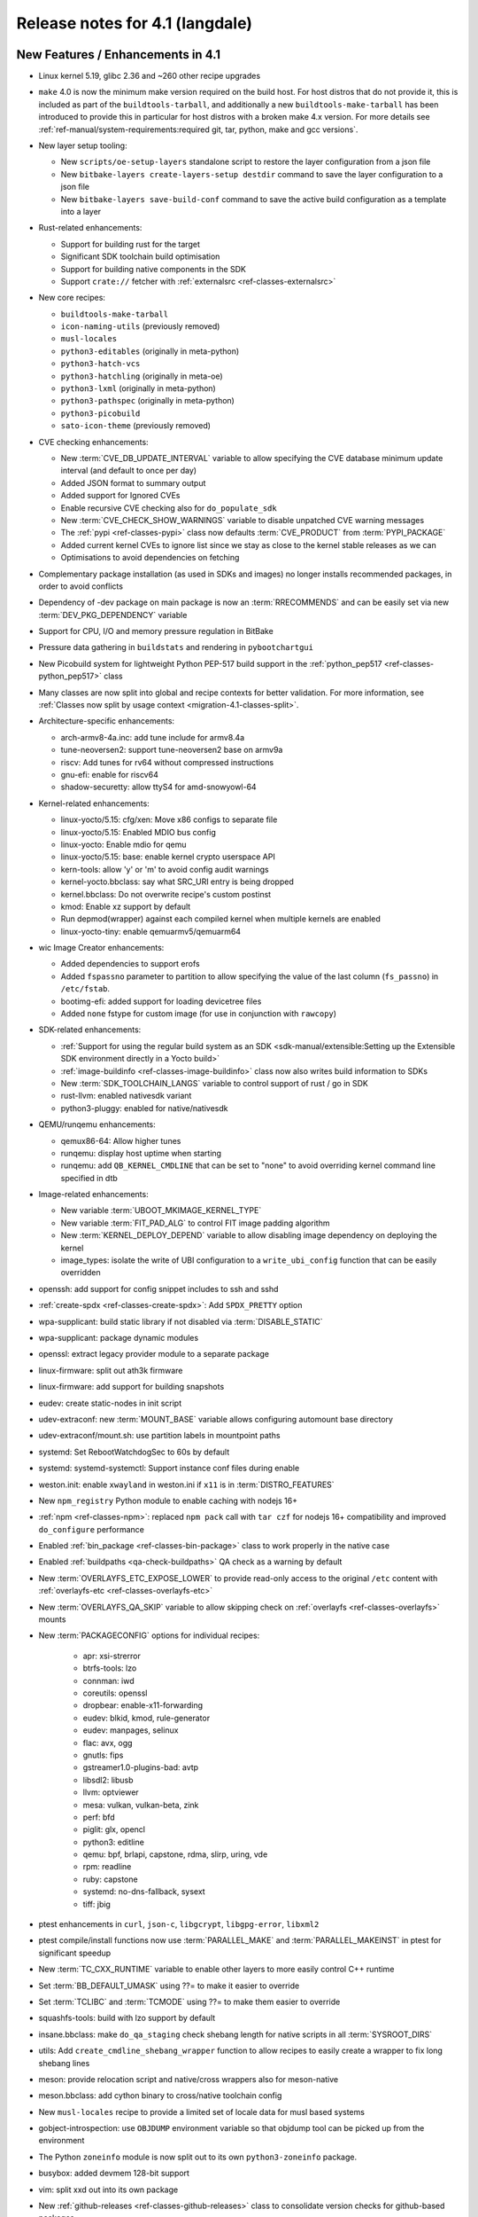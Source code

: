Release notes for 4.1 (langdale)
---------------------------------


New Features / Enhancements in 4.1
~~~~~~~~~~~~~~~~~~~~~~~~~~~~~~~~~~

- Linux kernel 5.19, glibc 2.36 and ~260 other recipe upgrades

- ``make`` 4.0 is now the minimum make version required on the build host.
  For host distros that do not provide it, this is included as part of the
  ``buildtools-tarball``, and additionally a new ``buildtools-make-tarball``
  has been introduced to provide this in particular for host distros with
  a broken make 4.x version. For more details see
  :ref:`ref-manual/system-requirements:required git, tar, python, make and gcc versions`.

- New layer setup tooling:

  - New ``scripts/oe-setup-layers`` standalone script to restore the layer
    configuration from a json file
  - New ``bitbake-layers create-layers-setup destdir`` command to save the
    layer configuration to a json file
  - New ``bitbake-layers save-build-conf`` command to save the active build
    configuration as a template into a layer

- Rust-related enhancements:

  - Support for building rust for the target
  - Significant SDK toolchain build optimisation
  - Support for building native components in the SDK
  - Support ``crate://`` fetcher with :ref:`externalsrc <ref-classes-externalsrc>`

- New core recipes:

  - ``buildtools-make-tarball``
  - ``icon-naming-utils`` (previously removed)
  - ``musl-locales``
  - ``python3-editables`` (originally in meta-python)
  - ``python3-hatch-vcs``
  - ``python3-hatchling`` (originally in meta-oe)
  - ``python3-lxml`` (originally in meta-python)
  - ``python3-pathspec`` (originally in meta-python)
  - ``python3-picobuild``
  - ``sato-icon-theme`` (previously removed)

- CVE checking enhancements:

  - New :term:`CVE_DB_UPDATE_INTERVAL` variable to allow specifying the CVE database minimum update interval (and default to once per day)
  - Added JSON format to summary output
  - Added support for Ignored CVEs
  - Enable recursive CVE checking also for ``do_populate_sdk``
  - New :term:`CVE_CHECK_SHOW_WARNINGS` variable to disable unpatched CVE warning messages
  - The :ref:`pypi <ref-classes-pypi>` class now defaults :term:`CVE_PRODUCT` from :term:`PYPI_PACKAGE`
  - Added current kernel CVEs to ignore list since we stay as close to the kernel stable releases as we can
  - Optimisations to avoid dependencies on fetching

- Complementary package installation (as used in SDKs and images) no longer installs recommended packages, in order to avoid conflicts
- Dependency of -dev package on main package is now an :term:`RRECOMMENDS` and can be easily set via new :term:`DEV_PKG_DEPENDENCY` variable

- Support for CPU, I/O and memory pressure regulation in BitBake
- Pressure data gathering in ``buildstats`` and rendering in ``pybootchartgui``

- New Picobuild system for lightweight Python PEP-517 build support in the :ref:`python_pep517 <ref-classes-python_pep517>` class

- Many classes are now split into global and recipe contexts for better
  validation. For more information, see
  :ref:`Classes now split by usage context <migration-4.1-classes-split>`.

-  Architecture-specific enhancements:

   - arch-armv8-4a.inc: add tune include for armv8.4a
   - tune-neoversen2: support tune-neoversen2 base on armv9a
   - riscv: Add tunes for rv64 without compressed instructions
   - gnu-efi: enable for riscv64
   - shadow-securetty: allow ttyS4 for amd-snowyowl-64

-  Kernel-related enhancements:

   - linux-yocto/5.15: cfg/xen: Move x86 configs to separate file
   - linux-yocto/5.15: Enabled MDIO bus config
   - linux-yocto: Enable mdio for qemu
   - linux-yocto/5.15: base: enable kernel crypto userspace API
   - kern-tools: allow 'y' or 'm' to avoid config audit warnings
   - kernel-yocto.bbclass: say what SRC_URI entry is being dropped
   - kernel.bbclass: Do not overwrite recipe's custom postinst
   - kmod: Enable xz support by default
   - Run depmod(wrapper) against each compiled kernel when multiple kernels are enabled
   - linux-yocto-tiny: enable qemuarmv5/qemuarm64

-  wic Image Creator enhancements:

   - Added dependencies to support erofs
   - Added ``fspassno`` parameter to partition to allow specifying the value of the last column (``fs_passno``) in ``/etc/fstab``.
   - bootimg-efi: added support for loading devicetree files
   - Added ``none`` fstype for custom image (for use in conjunction with ``rawcopy``)

-  SDK-related enhancements:

   - :ref:`Support for using the regular build system as an SDK <sdk-manual/extensible:Setting up the Extensible SDK environment directly in a Yocto build>`
   - :ref:`image-buildinfo <ref-classes-image-buildinfo>` class now also writes build information to SDKs
   - New :term:`SDK_TOOLCHAIN_LANGS` variable to control support of rust / go in SDK
   - rust-llvm: enabled nativesdk variant
   - python3-pluggy: enabled for native/nativesdk

-  QEMU/runqemu enhancements:

   - qemux86-64: Allow higher tunes
   - runqemu: display host uptime when starting
   - runqemu: add ``QB_KERNEL_CMDLINE`` that can be set to "none" to avoid overriding kernel command line specified in dtb

-  Image-related enhancements:

   - New variable :term:`UBOOT_MKIMAGE_KERNEL_TYPE`
   - New variable :term:`FIT_PAD_ALG` to control FIT image padding algorithm
   - New :term:`KERNEL_DEPLOY_DEPEND` variable to allow disabling image dependency on deploying the kernel
   - image_types: isolate the write of UBI configuration to a ``write_ubi_config`` function that can be easily overridden

- openssh: add support for config snippet includes to ssh and sshd
- :ref:`create-spdx <ref-classes-create-spdx>`: Add ``SPDX_PRETTY`` option
- wpa-supplicant: build static library if not disabled via :term:`DISABLE_STATIC`
- wpa-supplicant: package dynamic modules
- openssl: extract legacy provider module to a separate package
- linux-firmware: split out ath3k firmware
- linux-firmware: add support for building snapshots
- eudev: create static-nodes in init script
- udev-extraconf: new :term:`MOUNT_BASE` variable allows configuring automount base directory
- udev-extraconf/mount.sh: use partition labels in mountpoint paths
- systemd: Set RebootWatchdogSec to 60s by default
- systemd: systemd-systemctl: Support instance conf files during enable
- weston.init: enable ``xwayland`` in weston.ini if ``x11`` is in :term:`DISTRO_FEATURES`
- New ``npm_registry`` Python module to enable caching with nodejs 16+
- :ref:`npm <ref-classes-npm>`: replaced ``npm pack`` call with ``tar czf`` for nodejs 16+ compatibility and improved ``do_configure`` performance
- Enabled :ref:`bin_package <ref-classes-bin-package>` class to work properly in the native case
- Enabled :ref:`buildpaths <qa-check-buildpaths>` QA check as a warning by default
- New :term:`OVERLAYFS_ETC_EXPOSE_LOWER` to provide read-only access to the original ``/etc`` content with :ref:`overlayfs-etc <ref-classes-overlayfs-etc>`
- New :term:`OVERLAYFS_QA_SKIP` variable to allow skipping check on :ref:`overlayfs <ref-classes-overlayfs>` mounts
- New :term:`PACKAGECONFIG` options for individual recipes:

   - apr: xsi-strerror
   - btrfs-tools: lzo
   - connman: iwd
   - coreutils: openssl
   - dropbear: enable-x11-forwarding
   - eudev: blkid, kmod, rule-generator
   - eudev: manpages, selinux
   - flac: avx, ogg
   - gnutls: fips
   - gstreamer1.0-plugins-bad: avtp
   - libsdl2: libusb
   - llvm: optviewer
   - mesa: vulkan, vulkan-beta, zink
   - perf: bfd
   - piglit: glx, opencl
   - python3: editline
   - qemu: bpf, brlapi, capstone, rdma, slirp, uring, vde
   - rpm: readline
   - ruby: capstone
   - systemd: no-dns-fallback, sysext
   - tiff: jbig

- ptest enhancements in ``curl``, ``json-c``, ``libgcrypt``, ``libgpg-error``, ``libxml2``
- ptest compile/install functions now use :term:`PARALLEL_MAKE` and :term:`PARALLEL_MAKEINST` in ptest for significant speedup
- New :term:`TC_CXX_RUNTIME` variable to enable other layers to more easily control C++ runtime
- Set :term:`BB_DEFAULT_UMASK` using ??= to make it easier to override
- Set :term:`TCLIBC` and :term:`TCMODE` using ??= to make them easier to override
- squashfs-tools: build with lzo support by default
- insane.bbclass: make ``do_qa_staging`` check shebang length for native scripts in all :term:`SYSROOT_DIRS`
- utils: Add ``create_cmdline_shebang_wrapper`` function to allow recipes to easily create a wrapper to fix long shebang lines
- meson: provide relocation script and native/cross wrappers also for meson-native
- meson.bbclass: add cython binary to cross/native toolchain config
- New ``musl-locales`` recipe to provide a limited set of locale data for musl based systems
- gobject-introspection: use ``OBJDUMP`` environment variable so that objdump tool can be picked up from the environment
- The Python ``zoneinfo`` module is now split out to its own ``python3-zoneinfo`` package.
- busybox: added devmem 128-bit support
- vim: split xxd out into its own package
- New :ref:`github-releases <ref-classes-github-releases>` class to consolidate version checks for github-based packages
- ``devtool reset`` now preserves ``workspace/sources`` source trees in ``workspace/attic/sources/`` instead of leaving them in-place
- scripts/patchreview: Add commit to stored json data
- scripts/patchreview: Make json output human parsable
- ``wpa-supplicant`` recipe now uses the upstream ``defconfig`` modified based upon :term:`PACKAGECONFIG` instead of a stale ``defconfig`` file
- bitbake: build: prefix the tasks with a timestamp in the log.task_order
- bitbake: fetch2/osc: Add support to query latest revision
- bitbake: utils: Pass lock argument in fileslocked
- bitbake: utils: Add enable_loopback_networking()


Known Issues in 4.1
~~~~~~~~~~~~~~~~~~~

- The change to :ref:`migration-4.1-complementary-deps` means that images
  built with the ``ptest-pkgs`` :term:`IMAGE_FEATURES` don’t automatically
  install ``ptest-runner``, as that package is a recommendation of the
  individual ``-ptest`` packages.  This will be resolved in the next point
  release, and can be worked around by explicitly installing ``ptest-runner``
  into the image.  Filed as :yocto_bugs:`bug 14928 </show_bug.cgi?id=14928>`.

- There is a known issue with eSDKs where sstate objects may be missing,
  resulting in packages being unavailable to install in the sysroot. This is due
  to image generation optimisations having unintended consequences in eSDK
  generation. This will be resolved in the next point release.  Filed as
  :yocto_bugs:`bug 14626 </show_bug.cgi?id=14626>`, which also details the fix.

- The change to :ref:`migration-4.1-classes-split` inadvertently moved the
  :ref:`externalsrc <ref-classes-externalsrc>` class to ``meta/classes-recipe``,
  when it is not recipe-specific and can also be used in a global context.  The
  class will be moved back to ``meta/classes`` in the next point release.  Filed
  as :yocto_bugs:`bug 14940 </show_bug.cgi?id=14940>`.


Recipe License changes in 4.1
~~~~~~~~~~~~~~~~~~~~~~~~~~~~~

The following corrections have been made to the LICENSE values set by recipes:

- alsa-state: add GPL-2.0-or-later because of alsa-state-init file
- git: add GPL-2.0-or-later & BSD-3-Clause & MIT & BSL-1.0 & LGPL-2.1-or-later due to embedded code
- libgcrypt: dropped GPLv3 license after upstream changes
- linux-firmware: correct license for ar3k firmware (specific "ar3k" license)



Security Fixes in 4.1
~~~~~~~~~~~~~~~~~~~~~

- bind: :cve:`2022-1183`, :cve:`2022-2795`, :cve:`2022-2881`, :cve:`2022-2906`, :cve:`2022-3080`, :cve:`2022-38178`
- binutils: :cve:`2019-1010204`, :cve:`2022-38126`, :cve:`2022-38127`, :cve:`2022-38128`, :cve:`2022-38533`
- busybox: :cve:`2022-30065`
- connman: :cve:`2022-32292`, :cve:`2022-32293`
- cups: :cve:`2022-26691`
- e2fsprogs: :cve:`2022-1304`
- expat: :cve:`2022-40674`
- freetype: :cve:`2022-27404`
- glibc: :cve:`2022-39046`
- gnupg: :cve:`2022-34903`
- grub2: :cve:`2021-3695`, :cve:`2021-3696`, :cve:`2021-3697`, :cve:`2022-28733`, :cve:`2022-28734`, :cve:`2022-28735`
- inetutils: :cve:`2022-39028`
- libtirpc: :cve:`2021-46828`
- libxml2: :cve:`2016-3709 (ignored)`
- libxslt: :cve:`2022-29824 (not applicable)`
- linux-yocto/5.15: :cve:`2022-28796`
- logrotate: :cve:`2022-1348`
- lua: :cve:`2022-33099`
- nasm: :cve:`2020-18974 (ignored)`
- ncurses: :cve:`2022-29458`
- openssl: :cve:`2022-1292`, :cve:`2022-1343`, :cve:`2022-1434`, :cve:`2022-1473`, :cve:`2022-2068`, :cve:`2022-2274`, :cve:`2022-2097`
- python3: :cve:`2015-20107 (ignored)`
- qemu: :cve:`2021-20255 (ignored)`, :cve:`2019-12067 (ignored)`, :cve:`2021-3507`, :cve:`2022-0216`, :cve:`2022-2962`, :cve:`2022-35414`
- rpm: :cve:`2021-35937`, :cve:`2021-35938`, :cve:`2021-35939`
- rsync: :cve:`2022-29154`
- subversion: :cve:`2021-28544`, :cve:`2022-24070`
- tiff: :cve:`2022-1210 (not applicable)`, :cve:`2022-1622`, :cve:`2022-1623 (invalid)`, :cve:`2022-2056`, :cve:`2022-2057`, :cve:`2022-2058`, :cve:`2022-2953`, :cve:`2022-34526`
- unzip: :cve:`2022-0529`, :cve:`2022-0530`
- vim: :cve:`2022-1381`, :cve:`2022-1420`, :cve:`2022-1621`, :cve:`2022-1629`, :cve:`2022-1674`, :cve:`2022-1733`, :cve:`2022-1735`, :cve:`2022-1769`, :cve:`2022-1771`, :cve:`2022-1785`, :cve:`2022-1796`, :cve:`2022-1927`, :cve:`2022-1942`, :cve:`2022-2257`, :cve:`2022-2264`, :cve:`2022-2284`, :cve:`2022-2285`, :cve:`2022-2286`, :cve:`2022-2287`, :cve:`2022-2816`, :cve:`2022-2817`, :cve:`2022-2819`, :cve:`2022-2845`, :cve:`2022-2849`, :cve:`2022-2862`, :cve:`2022-2874`, :cve:`2022-2889`, :cve:`2022-2980`, :cve:`2022-2946`, :cve:`2022-2982`, :cve:`2022-3099`, :cve:`2022-3134`, :cve:`2022-3234`, :cve:`2022-3278`
- zlib: :cve:`2022-37434`





Recipe Upgrades in 4.1
~~~~~~~~~~~~~~~~~~~~~~

- acpica 20211217 -> 20220331
- adwaita-icon-theme 41.0 -> 42.0
- alsa-lib 1.2.6.1 -> 1.2.7.2
- alsa-plugins 1.2.6 -> 1.2.7.1
- alsa-ucm-conf 1.2.6.3 -> 1.2.7.2
- alsa-utils 1.2.6 -> 1.2.7
- asciidoc 10.1.4 -> 10.2.0
- at-spi2-core 2.42.0 -> 2.44.1
- autoconf-archive 2022.02.11 -> 2022.09.03
- base-passwd 3.5.29 -> 3.5.52
- bind 9.18.5 -> 9.18.7
- binutils 2.38 -> 2.39
- boost 1.78.0 -> 1.80.0
- boost-build-native 4.4.1 -> 1.80.0
- btrfs-tools 5.16.2 -> 5.19.1
- cargo 1.59.0 -> 1.63.0
- ccache 4.6 -> 4.6.3
- cmake 3.22.3 -> 3.24.0
- cmake-native 3.22.3 -> 3.24.0
- coreutils 9.0 -> 9.1
- createrepo-c 0.19.0 -> 0.20.1
- cross-localedef-native 2.35 -> 2.36
- curl 7.82.0 -> 7.85.0
- diffoscope 208 -> 221
- dmidecode 3.3 -> 3.4
- dnf 4.11.1 -> 4.14.0
- dos2unix 7.4.2 -> 7.4.3
- dpkg 1.21.4 -> 1.21.9
- dropbear 2020.81 -> 2022.82
- efibootmgr 17 -> 18
- elfutils 0.186 -> 0.187
- ell 0.50 -> 0.53
- enchant2 2.3.2 -> 2.3.3
- erofs-utils 1.4 -> 1.5
- ethtool 5.16 -> 5.19
- eudev 3.2.10 -> 3.2.11
- ffmpeg 5.0.1 -> 5.1.1
- file 5.41 -> 5.43
- flac 1.3.4 -> 1.4.0
- fontconfig 2.13.1 -> 2.14.0
- freetype 2.11.1 -> 2.12.1
- gcc 11.3.0 -> 12.2.0
- gcompat 1.0.0+1.1+gitX (4d6a5156a6eb…) -> 1.0.0+1.1+gitX (c6921a1aa454…)
- gdb 11.2 -> 12.1
- ghostscript 9.55.0 -> 9.56.1
- git 2.35.4 -> 2.37.3
- glibc 2.35 -> 2.36
- glslang 1.3.204.1 -> 1.3.216.0
- gnu-config 20211108+gitX -> 20220525+gitX
- gnu-efi 3.0.14 -> 3.0.15
- gnutls 3.7.4 -> 3.7.7
- go 1.17.13 -> 1.19
- go-helloworld 0.1 (787a929d5a0d…) -> 0.1 (2e68773dfca0…)
- gpgme 1.17.1 -> 1.18.0
- gptfdisk 1.0.8 -> 1.0.9
- harfbuzz 4.0.1 -> 5.1.0
- hdparm 9.63 -> 9.64
- help2man 1.49.1 -> 1.49.2
- hwlatdetect 2.3 -> 2.4
- icu 70.1 -> 71.1
- inetutils 2.2 -> 2.3
- init-system-helpers 1.62 -> 1.64
- iproute2 5.17.0 -> 5.19.0
- iptables 1.8.7 -> 1.8.8
- iw 5.16 -> 5.19
- json-c 0.15 -> 0.16
- kbd 2.4.0 -> 2.5.1
- kea 2.0.2 -> 2.2.0
- kexec-tools 2.0.23 -> 2.0.25
- kmod 29 -> 30
- kmscube git (9f63f359fab1…) -> git (3bf6ee1a0233…)
- less 600 -> 608
- libaio 0.3.112 -> 0.3.113
- libbsd 0.11.5 -> 0.11.6
- libcap-ng 0.8.2 -> 0.8.3
- libcap-ng-python 0.8.2 -> 0.8.3
- libcgroup 2.0.2 -> 3.0.0
- libcomps 0.1.18 -> 0.1.19
- libdnf 0.66.0 -> 0.69.0
- libdrm 2.4.110 -> 2.4.113
- libevdev 1.12.1 -> 1.13.0
- libfontenc 1.1.4 -> 1.1.6
- libgcc 11.3.0 -> 12.2.0
- libgcc-initial 11.3.0 -> 12.2.0
- libgcrypt 1.9.4 -> 1.10.1
- libgfortran 11.3.0 -> 12.2.0
- libgit2 1.4.3 -> 1.5.0
- libgpg-error 1.44 -> 1.45
- libhandy 1.5.0 -> 1.6.3
- libidn2 2.3.2 -> 2.3.3
- libjitterentropy 3.4.0 -> 3.4.1
- libmnl 1.0.4 -> 1.0.5
- libnl 3.5.0 -> 3.7.0
- libnotify 0.7.9 -> 0.8.1
- libpipeline 1.5.5 -> 1.5.6
- libproxy 0.4.17 -> 0.4.18
- librepo 1.14.3 -> 1.14.5
- librsvg 2.52.7 -> 2.54.5
- libsdl2 2.0.20 -> 2.24.0
- libseccomp 2.5.3 -> 2.5.4
- libsndfile1 1.0.31 -> 1.1.0
- libstd-rs 1.59.0 -> 1.63.0
- libtirpc 1.3.2 -> 1.3.3
- libubootenv 0.3.2 -> 0.3.3
- libva 2.14.0 -> 2.15.0
- libva-utils 2.14.0 -> 2.15.0
- libx11 1.7.3.1 -> 1.8.1
- libxau 1.0.9 -> 1.0.10
- libxcb 1.14 -> 1.15
- libxcursor 1.2.0 -> 1.2.1
- libxcvt 0.1.1 -> 0.1.2
- libxfont2 2.0.5 -> 2.0.6
- libxvmc 1.0.12 -> 1.0.13
- linux-libc-headers 5.16 -> 5.19
- linux-yocto 5.10.143+gitX, 5.15.68+gitX -> 5.15.68+gitX, 5.19.9+gitX
- linux-yocto-dev 5.18++gitX -> 5.19++gitX
- linux-yocto-rt 5.10.143+gitX, 5.15.68+gitX -> 5.15.68+gitX, 5.19.9+gitX
- linux-yocto-tiny 5.10.143+gitX, 5.15.68+gitX -> 5.15.68+gitX, 5.19.9+gitX
- llvm 13.0.1 -> 14.0.6
- lsof 4.94.0 -> 4.95.0
- ltp 20220121 -> 20220527
- lttng-tools 2.13.4 -> 2.13.8
- lttng-ust 2.13.3 -> 2.13.4
- mc 4.8.27 -> 4.8.28
- mesa 22.0.3 -> 22.2.0
- mesa-demos 8.4.0 -> 8.5.0
- mesa-gl 22.0.3 -> 22.2.0
- meson 0.61.3 -> 0.63.2
- mmc-utils 0.1+gitX (b7e4d5a6ae99…) -> 0.1+gitX (d7b343fd2628…)
- mpg123 1.29.3 -> 1.30.2
- msmtp 1.8.20 -> 1.8.22
- mtools 4.0.38 -> 4.0.40
- musl 1.2.3+gitX (7a43f6fea908…) -> 1.2.3+gitX (37e18b7bf307…)
- musl-obstack 1.1 -> 1.2
- ncurses 6.3+20220423 (a0bc708bc695…) -> 6.3+20220423 (20db1fb41ec9…)
- neard 0.16 -> 0.18
- nettle 3.7.3 -> 3.8.1
- nfs-utils 2.6.1 -> 2.6.2
- nghttp2 1.47.0 -> 1.49.0
- ninja 1.10.2 -> 1.11.1
- numactl 2.0.14 -> 2.0.15
- ofono 1.34 -> 2.0
- opensbi 1.0 -> 1.1
- openssh 8.9p1 -> 9.0p1
- opkg 0.5.0 -> 0.6.0
- ovmf edk2-stable202202 -> edk2-stable202205
- pango 1.50.4 -> 1.50.9
- parted 3.4 -> 3.5
- patchelf 0.14.5 -> 0.15.0
- pciutils 3.7.0 -> 3.8.0
- perl 5.34.1 -> 5.36.0
- perlcross 1.3.7 -> 1.4
- piglit 1.0+gitrX (2f80c7cc9c02…) -> 1.0+gitrX (265896c86f90…)
- pkgconf 1.8.0 -> 1.9.3
- psmisc 23.4 -> 23.5
- pulseaudio 15.0 -> 16.1
- puzzles 0.0+gitX (c43a34fbfe43…) -> 0.0+gitX (8399cff6a3b9…)
- python3 3.10.4 -> 3.10.6
- python3-atomicwrites 1.4.0 -> 1.4.1
- python3-attrs 21.4.0 -> 22.1.0
- python3-babel 2.9.1 -> 2.10.3
- python3-bcrypt 3.2.0 -> 3.2.2
- python3-certifi 2021.10.8 -> 2022.9.14
- python3-cffi 1.15.0 -> 1.15.1
- python3-chardet 4.0.0 -> 5.0.0
- python3-cryptography 36.0.2 -> 37.0.4
- python3-cryptography-vectors 36.0.2 -> 37.0.4
- python3-cython 0.29.28 -> 0.29.32
- python3-dbusmock 0.27.3 -> 0.28.4
- python3-docutils 0.18.1 -> 0.19
- python3-dtschema 2022.1 -> 2022.8.3
- python3-hypothesis 6.39.5 -> 6.54.5
- python3-idna 3.3 -> 3.4
- python3-imagesize 1.3.0 -> 1.4.1
- python3-importlib-metadata 4.11.3 -> 4.12.0
- python3-jinja2 3.1.1 -> 3.1.2
- python3-jsonpointer 2.2 -> 2.3
- python3-jsonschema 4.4.0 -> 4.9.1
- python3-magic 0.4.25 -> 0.4.27
- python3-mako 1.1.6 -> 1.2.2
- python3-markdown 3.3.6 -> 3.4.1
- python3-more-itertools 8.12.0 -> 8.14.0
- python3-numpy 1.22.3 -> 1.23.3
- python3-pbr 5.8.1 -> 5.10.0
- python3-pip 22.0.3 -> 22.2.2
- python3-psutil 5.9.0 -> 5.9.2
- python3-pycryptodome 3.14.1 -> 3.15.0
- python3-pycryptodomex 3.14.1 -> 3.15.0
- python3-pyelftools 0.28 -> 0.29
- python3-pygments 2.11.2 -> 2.13.0
- python3-pygobject 3.42.0 -> 3.42.2
- python3-pyparsing 3.0.7 -> 3.0.9
- python3-pytest 7.1.1 -> 7.1.3
- python3-pytest-subtests 0.7.0 -> 0.8.0
- python3-pytz 2022.1 -> 2022.2.1
- python3-requests 2.27.1 -> 2.28.1
- python3-scons 4.3.0 -> 4.4.0
- python3-semantic-version 2.9.0 -> 2.10.0
- python3-setuptools 59.5.0 -> 65.0.2
- python3-setuptools-scm 6.4.2 -> 7.0.5
- python3-sphinx 4.4.0 -> 5.1.1
- python3-sphinx-rtd-theme 0.5.0 -> 1.0.0
- python3-typing-extensions 3.10.0.0 -> 4.3.0
- python3-urllib3 1.26.9 -> 1.26.12
- python3-webcolors 1.11.1 -> 1.12
- python3-zipp 3.7.0 -> 3.8.1
- qemu 6.2.0 -> 7.1.0
- repo 2.22 -> 2.29.2
- rpm 4.17.0 -> 4.18.0
- rsync 3.2.3 -> 3.2.5
- rt-tests 2.3 -> 2.4
- rust 1.59.0 -> 1.63.0
- rust-llvm 1.59.0 -> 1.63.0
- sbc 1.5 -> 2.0
- seatd 0.6.4 -> 0.7.0
- shaderc 2022.1 -> 2022.2
- shadow 4.11.1 -> 4.12.1
- shared-mime-info 2.1 -> 2.2
- slang 2.3.2 -> 2.3.3
- speex 1.2.0 -> 1.2.1
- speexdsp 1.2.0 -> 1.2.1
- spirv-headers 1.3.204.1 -> 1.3.216.0
- spirv-tools 1.3.204.1 -> 1.3.216.0
- sqlite3 3.38.5 -> 3.39.3
- squashfs-tools 4.5 -> 4.5.1
- strace 5.16 -> 5.19
- stress-ng 0.13.12 -> 0.14.03
- sudo 1.9.10 -> 1.9.11p3
- sysklogd 2.3.0 -> 2.4.4
- sysstat 12.4.5 -> 12.6.0
- systemd 250.5 -> 251.4
- systemd-boot 250.5 -> 251.4
- systemtap 4.6 -> 4.7
- systemtap-native 4.6 -> 4.7
- systemtap-uprobes 4.6 -> 4.7
- sysvinit 3.01 -> 3.04
- tiff 4.3.0 -> 4.4.0
- tzcode-native 2022c -> 2022d
- tzdata 2022c -> 2022d
- u-boot 2022.01 -> 2022.07
- u-boot-tools 2022.01 -> 2022.07
- util-linux 2.37.4 -> 2.38.1
- util-linux-libuuid 2.37.4 -> 2.38.1
- valgrind 3.18.1 -> 3.19.0
- vim 9.0.0541 -> 9.0.0598
- vim-tiny 9.0.0541 -> 9.0.0598
- virglrenderer 0.9.1 -> 0.10.3
- vte 0.66.2 -> 0.68.0
- vulkan-headers 1.3.204.1 -> 1.3.216.0
- vulkan-loader 1.3.204.1 -> 1.3.216.0
- vulkan-samples git (28ca2dad83ce…) -> git (74d45aace02d…)
- vulkan-tools 1.3.204.1 -> 1.3.216.0
- wayland 1.20.0 -> 1.21.0
- wayland-protocols 1.25 -> 1.26
- webkitgtk 2.36.5 -> 2.36.7
- x264 r3039+gitX (5db6aa6cab1b…) -> r3039+gitX (baee400fa9ce…)
- xauth 1.1.1 -> 1.1.2
- xcb-proto 1.14.1 -> 1.15.2
- xf86-video-cirrus 1.5.3 -> 1.6.0
- xkeyboard-config 2.35.1 -> 2.36
- xmlto 0.0.28 -> 0.0.28+0.0.29+gitX
- xorgproto 2021.5 -> 2022.2
- zlib 1.2.11 -> 1.2.12



Contributors to 4.1
~~~~~~~~~~~~~~~~~~~

Thanks to the following people who contributed to this release:

- Aatir Manzur
- Ahmed Hossam
- Alejandro Hernandez Samaniego
- Alexander Kanavin
- Alexandre Belloni
- Alex Kiernan
- Alex Stewart
- Andrei Gherzan
- Andrej Valek
- Andrey Konovalov
- Aníbal Limón
- Anuj Mittal
- Arkadiusz Drabczyk
- Armin Kuster
- Aryaman Gupta
- Awais Belal
- Beniamin Sandu
- Bertrand Marquis
- Bob Henz
- Bruce Ashfield
- Carlos Rafael Giani
- Changhyeok Bae
- Changqing Li
- Chanho Park
- Chen Qi
- Christoph Lauer
- Claudius Heine
- Daiane Angolini
- Daniel Gomez
- Daniel McGregor
- David Bagonyi
- Davide Gardenal
- Denys Dmytriyenko
- Dmitry Baryshkov
- Drew Moseley
- Enrico Scholz
- Ernst Sjöstrand
- Etienne Cordonnier
- Fabio Estevam
- Federico Pellegrin
- Felix Moessbauer
- Ferry Toth
- Florin Diaconescu
- Gennaro Iorio
- Grygorii Tertychnyi
- Gunjan Gupta
- Henning Schild
- He Zhe
- Hitendra Prajapati
- Jack Mitchell
- Jacob Kroon
- Jan Kiszka
- Jan Luebbe
- Jan Vermaete
- Jasper Orschulko
- JeongBong Seo
- Jeremy Puhlman
- Jiaqing Zhao
- Joerg Vehlow
- Johan Korsnes
- Johannes Schneider
- John Edward Broadbent
- Jon Mason
- Jose Quaresma
- Joshua Watt
- Justin Bronder
- Kai Kang
- Kevin Hao
- Khem Raj
- Konrad Weihmann
- Kory Maincent
- Kristian Amlie
- Lee Chee Yang
- Lei Maohui
- Leon Anavi
- Luca Ceresoli
- Lucas Stach
- LUIS ENRIQUEZ
- Marcel Ziswiler
- Marius Kriegerowski
- Mark Hatle
- Markus Volk
- Marta Rybczynska
- Martin Beeger
- Martin Jansa
- Mateusz Marciniec
- Mattias Jernberg
- Matt Madison
- Maxime Roussin-Bélanger
- Michael Halstead
- Michael Opdenacker
- Mihai Lindner
- Mikko Rapeli
- Ming Liu
- Mingli Yu
- Muhammad Hamza
- Naveen Saini
- Neil Horman
- Nick Potenski
- Nicolas Dechesne
- Niko Mauno
- Ola x Nilsson
- Otavio Salvador
- Pascal Bach
- Paul Eggleton
- Paul Gortmaker
- Paulo Neves
- Pavel Zhukov
- Peter Bergin
- Peter Kjellerstedt
- Peter Marko
- Petr Vorel
- Pgowda
- Portia Stephens
- Quentin Schulz
- Rahul Kumar
- Raju Kumar Pothuraju
- Randy MacLeod
- Raphael Teller
- Rasmus Villemoes
- Ricardo Salveti
- Richard Purdie
- Robert Joslyn
- Robert Yang
- Roland Hieber
- Ross Burton
- Rouven Czerwinski
- Ruiqiang Hao
- Russ Dill
- Rusty Howell
- Sakib Sajal
- Samuli Piippo
- Schmidt, Adriaan
- Sean Anderson
- Shruthi Ravichandran
- Shubham Kulkarni
- Simone Weiss
- Sebastian Suesens
- Stefan Herbrechtsmeier
- Stefano Babic
- Stefan Wiehler
- Steve Sakoman
- Sundeep KOKKONDA
- Teoh Jay Shen
- Thomas Epperson
- Thomas Perrot
- Thomas Roos
- Tobias Schmidl
- Tomasz Dziendzielski
- Tom Hochstein
- Tom Rini
- Trevor Woerner
- Ulrich Ölmann
- Vyacheslav Yurkov
- Wang Mingyu
- William A. Kennington III
- Xiaobing Luo
- Xu Huan
- Yang Xu
- Yi Zhao
- Yogesh Tyagi
- Yongxin Liu
- Yue Tao
- Yulong (Kevin) Liu
- Zach Welch
- Zheng Ruoqin
- Zoltán Böszörményi



Repositories / Downloads for 4.1
~~~~~~~~~~~~~~~~~~~~~~~~~~~~~~~~
